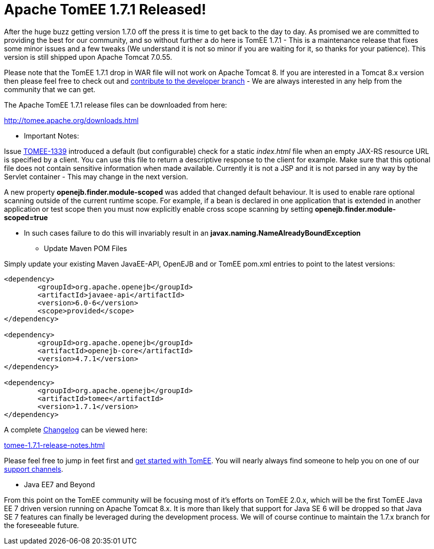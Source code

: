 = Apache TomEE 1.7.1 Released!

After the huge buzz getting version 1.7.0 off the press it is time to get back to the day to day.
As promised we are committed to providing the best for our community, and so without further a do here is TomEE 1.7.1 - This is a maintenance release that fixes some minor issues and a few tweaks (We understand it is not so minor if you are waiting for it, so thanks for your patience).
This version is still shipped upon Apache Tomcat 7.0.55.

Please note that the TomEE 1.7.1 drop in WAR file will not work on Apache Tomcat 8.
If you are interested in a Tomcat 8.x version then please feel free to check out and xref:contribute.adoc[contribute to the developer branch] - We are always interested in any help from the community that we can get.

The Apache TomEE 1.7.1 release files can be downloaded from here:

xref:downloads.adoc[http://tomee.apache.org/downloads.html]

*** Important Notes:

Issue https://issues.apache.org/jira/browse/TOMEE-1339[TOMEE-1339] introduced a default (but configurable) check for a static _index.html_ file when an empty JAX-RS resource URL is specified by a client.
You can use this file to return a descriptive response to the client for example.
Make sure that this optional file does not contain sensitive information when made available.
Currently it is not a JSP and it is not parsed in any way by the Servlet container - This may change in the next version.

A new property *openejb.finder.module-scoped* was added that changed default behaviour.
It is used to enable rare optional scanning outside of the current runtime scope.
For example, if a bean is declared in one application that is extended in another application or test scope then you must now explicitly enable cross scope scanning by setting *openejb.finder.module-scoped=true*

* In such cases failure to do this will invariably result in an *javax.naming.NameAlreadyBoundException*

*** Update Maven POM Files

Simply update your existing Maven JavaEE-API, OpenEJB and or TomEE pom.xml entries to point to the latest versions:

....
<dependency>
	<groupId>org.apache.openejb</groupId>
	<artifactId>javaee-api</artifactId>
	<version>6.0-6</version>
	<scope>provided</scope>
</dependency>

<dependency>
	<groupId>org.apache.openejb</groupId>
	<artifactId>openejb-core</artifactId>
	<version>4.7.1</version>
</dependency>

<dependency>
	<groupId>org.apache.openejb</groupId>
	<artifactId>tomee</artifactId>
	<version>1.7.1</version>
</dependency>
....

A complete xref:tomee-1.7.1-release-notes.adoc[Changelog] can be viewed here:

xref:tomee-1.7.1-release-notes.adoc[tomee-1.7.1-release-notes.html]

Please feel free to jump in feet first and xref:documentation.adoc[get started with TomEE].
You will nearly always find someone to help you on one of our xref:support.adoc[support channels].

*** Java EE7 and Beyond

From this point on the TomEE community will be focusing most of it's efforts on TomEE 2.0.x, which will be the first TomEE Java EE 7 driven version running on Apache Tomcat 8.x.
It is more than likely that support for Java SE 6 will be dropped so that Java SE 7 features can finally be leveraged during the development process.
We will of course continue to maintain the 1.7.x branch for the foreseeable future.

